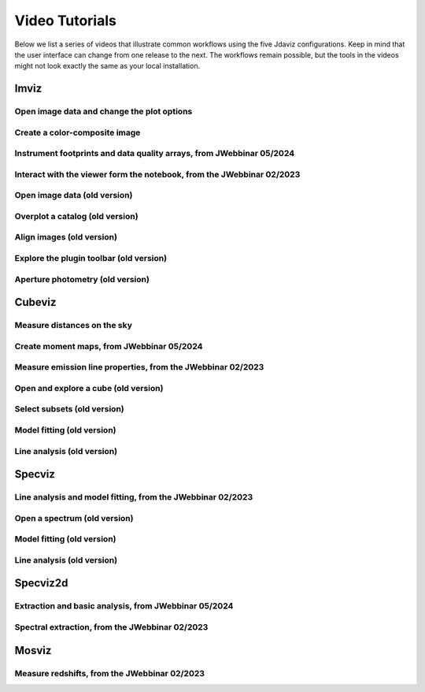 .. _tutorials:

***************
Video Tutorials
***************

Below we list a series of videos that illustrate common workflows using the
five Jdaviz configurations. Keep in mind that the user interface can change from one release to
the next. The workflows remain possible, but the tools in the videos might not look
exactly the same as your local installation.

.. seealso::

    :ref:`Example notebooks <sample_notebook>`
        A number of additional example notebooks.


.. _imviz_examples:

Imviz
=====

Open image data and change the plot options
-------------------------------------------

.. raw:: html

    <iframe width="560" height="315" src="https://www.youtube.com/embed/NCX1Ge8ekdQ?si=v8tYWrQZ_QFdwIFd" title="YouTube video player" frameborder="0" allow="accelerometer; autoplay; clipboard-write; encrypted-media; gyroscope; picture-in-picture" allowfullscreen></iframe>

Create a color-composite image
------------------------------

.. raw:: html

    <iframe width="560" height="315" src="https://www.youtube.com/embed/lAU8QdPXZ14?si=07t2UCJsjvYgwBBQ" title="YouTube video player" frameborder="0" allow="accelerometer; autoplay; clipboard-write; encrypted-media; gyroscope; picture-in-picture" allowfullscreen></iframe>

Instrument footprints and data quality arrays, from JWebbinar 05/2024
---------------------------------------------------------------------

.. raw:: html

        <iframe width="560" height="315" src="https://www.youtube.com/embed/3O5ZzDAJR4o?si=suMS2cW7Tmr2Vz5j" title="YouTube video player" frameborder="0" allow="accelerometer; autoplay; clipboard-write; encrypted-media; gyroscope; picture-in-picture" allowfullscreen></iframe>

Interact with the viewer form the notebook, from the JWebbinar 02/2023
----------------------------------------------------------------------

.. raw:: html

    <iframe width="560" height="315" src="https://www.youtube.com/embed/MgWFqNNg9nI?si=EeZ4ut-ktvpcI_nI" title="YouTube video player" frameborder="0" allow="accelerometer; autoplay; clipboard-write; encrypted-media; gyroscope; picture-in-picture" allowfullscreen></iframe>


Open image data (old version)
-------------------------------

.. raw:: html

    <iframe width="560" height="315" src="https://www.youtube.com/embed/WPe3XCZQGxs" title="YouTube video player" frameborder="0" allow="accelerometer; autoplay; clipboard-write; encrypted-media; gyroscope; picture-in-picture" allowfullscreen></iframe>

Overplot a catalog (old version)
--------------------------------

.. raw:: html

    <iframe width="560" height="315" src="https://www.youtube.com/embed/2OUuxxNkkbM" title="YouTube video player" frameborder="0" allow="accelerometer; autoplay; clipboard-write; encrypted-media; gyroscope; picture-in-picture" allowfullscreen></iframe>

Align images (old version)
--------------------------

.. raw:: html

    <iframe width="560" height="315" src="https://www.youtube.com/embed/vZHiuDuKheQ" title="YouTube video player" frameborder="0" allow="accelerometer; autoplay; clipboard-write; encrypted-media; gyroscope; picture-in-picture" allowfullscreen></iframe>

Explore the plugin toolbar (old version)
----------------------------------------

.. raw:: html

    <iframe width="560" height="315" src="https://www.youtube.com/embed/3GD8W6QT634" title="YouTube video player" frameborder="0" allow="accelerometer; autoplay; clipboard-write; encrypted-media; gyroscope; picture-in-picture" allowfullscreen></iframe>

Aperture photometry (old version)
---------------------------------

.. raw:: html

    <iframe width="560" height="315" src="https://www.youtube.com/embed/hDoGvJIHby4" title="YouTube video player" frameborder="0" allow="accelerometer; autoplay; clipboard-write; encrypted-media; gyroscope; picture-in-picture" allowfullscreen></iframe>

.. _cubeviz_examples:

Cubeviz
=======

Measure distances on the sky
----------------------------

.. raw:: html

        <iframe width="560" height="315" src="https://www.youtube.com/embed/Sg8WVP0swPI?si=v5Vc8rlHTxzKSr9A" title="YouTube video player" frameborder="0" allow="accelerometer; autoplay; clipboard-write; encrypted-media; gyroscope; picture-in-picture" allowfullscreen></iframe>

Create moment maps, from JWebbinar 05/2024
------------------------------------------

.. raw:: html

        <iframe width="560" height="315" src="https://www.youtube.com/embed/Ha9aK-bSUWY?si=8TbkiO3UodyiuDY3" title="YouTube video player" frameborder="0" allow="accelerometer; autoplay; clipboard-write; encrypted-media; gyroscope; picture-in-picture" allowfullscreen></iframe>

Measure emission line properties, from the JWebbinar 02/2023
------------------------------------------------------------

.. raw:: html

    <iframe width="560" height="315" src="https://www.youtube.com/embed/ayb6OkmZUwU?si=RwQl0DhFR9BuQQM4" title="YouTube video player" frameborder="0" allow="accelerometer; autoplay; clipboard-write; encrypted-media; gyroscope; picture-in-picture" allowfullscreen></iframe>

Open and explore a cube (old version)
-------------------------------------

.. raw:: html

    <iframe width="560" height="315" src="https://www.youtube.com/embed/Xjo8jQPa0M0" title="YouTube video player" frameborder="0" allow="accelerometer; autoplay; clipboard-write; encrypted-media; gyroscope; picture-in-picture" allowfullscreen></iframe>

Select subsets (old version)
----------------------------

.. raw:: html

    <iframe width="560" height="315" src="https://www.youtube.com/embed/G4oFVhxWu5I" title="YouTube video player" frameborder="0" allow="accelerometer; autoplay; clipboard-write; encrypted-media; gyroscope; picture-in-picture" allowfullscreen></iframe>

Model fitting (old version)
---------------------------

.. raw:: html

    <iframe width="560" height="315" src="https://www.youtube.com/embed/mxh7kjfvd5g" title="YouTube video player" frameborder="0" allow="accelerometer; autoplay; clipboard-write; encrypted-media; gyroscope; picture-in-picture" allowfullscreen></iframe>

Line analysis (old version)
---------------------------

.. raw:: html

    <iframe width="560" height="315" src="https://www.youtube.com/embed/STREWC6ugOI" title="YouTube video player" frameborder="0" allow="accelerometer; autoplay; clipboard-write; encrypted-media; gyroscope; picture-in-picture" allowfullscreen></iframe>

.. _specviz_examples:

Specviz
=======

Line analysis and model fitting, from the JWebbinar 02/2023
-----------------------------------------------------------

.. raw:: html

    <iframe width="560" height="315" src="https://www.youtube.com/embed/QmZCXU_3dRA?si=-VKbUwexvpz9VLrf" title="YouTube video player" frameborder="0" allow="accelerometer; autoplay; clipboard-write; encrypted-media; gyroscope; picture-in-picture" allowfullscreen></iframe>


Open a spectrum (old version)
-----------------------------

.. raw:: html

    <iframe width="560" height="315" src="https://www.youtube.com/embed/NxpDtzbNhmk" title="YouTube video player" frameborder="0" allow="accelerometer; autoplay; clipboard-write; encrypted-media; gyroscope; picture-in-picture" allowfullscreen></iframe>

Model fitting (old version)
---------------------------

.. raw:: html

    <iframe width="560" height="315" src="https://www.youtube.com/embed/YJVn5_BN6IM" title="YouTube video player" frameborder="0" allow="accelerometer; autoplay; clipboard-write; encrypted-media; gyroscope; picture-in-picture" allowfullscreen></iframe>

Line analysis (old version)
---------------------------

.. raw:: html

    <iframe width="560" height="315" src="https://www.youtube.com/embed/zATHqXpE84Q" title="YouTube video player" frameborder="0" allow="accelerometer; autoplay; clipboard-write; encrypted-media; gyroscope; picture-in-picture" allowfullscreen></iframe>

.. _specviz2d_examples:

Specviz2d
=========

Extraction and basic analysis, from JWebbinar 05/2024
-----------------------------------------------------

.. raw:: html

        <iframe width="560" height="315" src="https://www.youtube.com/embed/StAlPSeSPxM?si=PO7u7OjsDtjxbxuO" title="YouTube video player" frameborder="0" allow="accelerometer; autoplay; clipboard-write; encrypted-media; gyroscope; picture-in-picture" allowfullscreen></iframe>

Spectral extraction, from the JWebbinar 02/2023
-----------------------------------------------

.. raw:: html

    <iframe width="560" height="315" src="https://www.youtube.com/embed/y0RL9coM4Kc?si=clKOBLgBvJtVjzC8" title="YouTube video player" frameborder="0" allow="accelerometer; autoplay; clipboard-write; encrypted-media; gyroscope; picture-in-picture" allowfullscreen></iframe>

.. _mosviz_examples:

Mosviz
======

Measure redshifts, from the JWebbinar 02/2023
---------------------------------------------

.. raw:: html

    <iframe width="560" height="315" src="https://www.youtube.com/embed/5NLO3QSZ-8U?si=bhI3r6vqcjN9alim" title="YouTube video player" frameborder="0" allow="accelerometer; autoplay; clipboard-write; encrypted-media; gyroscope; picture-in-picture" allowfullscreen></iframe>
